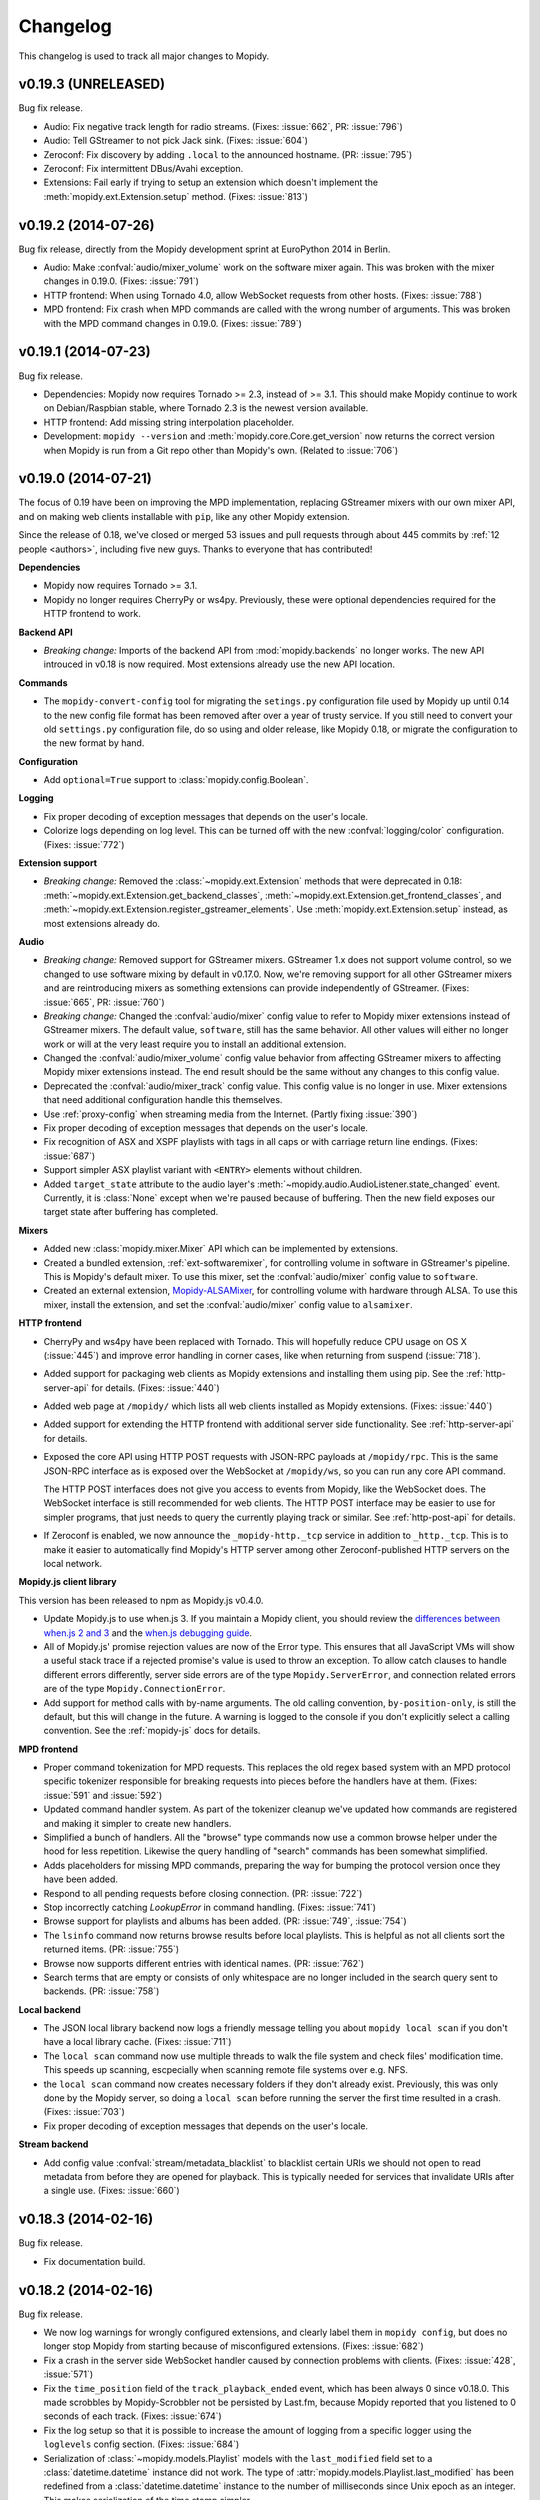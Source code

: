 *********
Changelog
*********

This changelog is used to track all major changes to Mopidy.


v0.19.3 (UNRELEASED)
====================

Bug fix release.

- Audio: Fix negative track length for radio streams. (Fixes: :issue:`662`,
  PR: :issue:`796`)

- Audio: Tell GStreamer to not pick Jack sink. (Fixes: :issue:`604`)

- Zeroconf: Fix discovery by adding ``.local`` to the announced hostname. (PR:
  :issue:`795`)

- Zeroconf: Fix intermittent DBus/Avahi exception.

- Extensions: Fail early if trying to setup an extension which doesn't
  implement the :meth:`mopidy.ext.Extension.setup` method. (Fixes:
  :issue:`813`)


v0.19.2 (2014-07-26)
====================

Bug fix release, directly from the Mopidy development sprint at EuroPython 2014
in Berlin.

- Audio: Make :confval:`audio/mixer_volume` work on the software mixer again. This
  was broken with the mixer changes in 0.19.0. (Fixes: :issue:`791`)

- HTTP frontend: When using Tornado 4.0, allow WebSocket requests from other
  hosts. (Fixes: :issue:`788`)

- MPD frontend: Fix crash when MPD commands are called with the wrong number of
  arguments.  This was broken with the MPD command changes in 0.19.0. (Fixes:
  :issue:`789`)


v0.19.1 (2014-07-23)
====================

Bug fix release.

- Dependencies: Mopidy now requires Tornado >= 2.3, instead of >= 3.1. This
  should make Mopidy continue to work on Debian/Raspbian stable, where Tornado
  2.3 is the newest version available.

- HTTP frontend: Add missing string interpolation placeholder.

- Development: ``mopidy --version`` and :meth:`mopidy.core.Core.get_version`
  now returns the correct version when Mopidy is run from a Git repo other than
  Mopidy's own. (Related to :issue:`706`)


v0.19.0 (2014-07-21)
====================

The focus of 0.19 have been on improving the MPD implementation, replacing
GStreamer mixers with our own mixer API, and on making web clients installable
with ``pip``, like any other Mopidy extension.

Since the release of 0.18, we've closed or merged 53 issues and pull requests
through about 445 commits by :ref:`12 people <authors>`, including five new
guys. Thanks to everyone that has contributed!

**Dependencies**

- Mopidy now requires Tornado >= 3.1.

- Mopidy no longer requires CherryPy or ws4py. Previously, these were optional
  dependencies required for the HTTP frontend to work.

**Backend API**

- *Breaking change:* Imports of the backend API from
  :mod:`mopidy.backends` no longer works. The new API introuced in v0.18 is now
  required. Most extensions already use the new API location.

**Commands**

- The ``mopidy-convert-config`` tool for migrating the ``setings.py``
  configuration file used by Mopidy up until 0.14 to the new config file format
  has been removed after over a year of trusty service. If you still need to
  convert your old ``settings.py`` configuration file, do so using and older
  release, like Mopidy 0.18, or migrate the configuration to the new format by
  hand.

**Configuration**

- Add ``optional=True`` support to :class:`mopidy.config.Boolean`.

**Logging**

- Fix proper decoding of exception messages that depends on the user's locale.

- Colorize logs depending on log level. This can be turned off with the new
  :confval:`logging/color` configuration. (Fixes: :issue:`772`)

**Extension support**

- *Breaking change:* Removed the :class:`~mopidy.ext.Extension` methods that
  were deprecated in 0.18: :meth:`~mopidy.ext.Extension.get_backend_classes`,
  :meth:`~mopidy.ext.Extension.get_frontend_classes`, and
  :meth:`~mopidy.ext.Extension.register_gstreamer_elements`. Use
  :meth:`mopidy.ext.Extension.setup` instead, as most extensions already do.

**Audio**

- *Breaking change:* Removed support for GStreamer mixers. GStreamer 1.x does
  not support volume control, so we changed to use software mixing by default
  in v0.17.0. Now, we're removing support for all other GStreamer mixers and
  are reintroducing mixers as something extensions can provide independently of
  GStreamer. (Fixes: :issue:`665`, PR: :issue:`760`)

- *Breaking change:* Changed the :confval:`audio/mixer` config value to refer
  to Mopidy mixer extensions instead of GStreamer mixers. The default value,
  ``software``, still has the same behavior. All other values will either no
  longer work or will at the very least require you to install an additional
  extension.

- Changed the :confval:`audio/mixer_volume` config value behavior from
  affecting GStreamer mixers to affecting Mopidy mixer extensions instead. The
  end result should be the same without any changes to this config value.

- Deprecated the :confval:`audio/mixer_track` config value. This config value
  is no longer in use. Mixer extensions that need additional configuration
  handle this themselves.

- Use :ref:`proxy-config` when streaming media from the Internet. (Partly
  fixing :issue:`390`)

- Fix proper decoding of exception messages that depends on the user's locale.

- Fix recognition of ASX and XSPF playlists with tags in all caps or with
  carriage return line endings. (Fixes: :issue:`687`)

- Support simpler ASX playlist variant with ``<ENTRY>`` elements without
  children.

- Added ``target_state`` attribute to the audio layer's
  :meth:`~mopidy.audio.AudioListener.state_changed` event. Currently, it is
  :class:`None` except when we're paused because of buffering. Then the new
  field exposes our target state after buffering has completed.

**Mixers**

- Added new :class:`mopidy.mixer.Mixer` API which can be implemented by
  extensions.

- Created a bundled extension, :ref:`ext-softwaremixer`, for controlling volume
  in software in GStreamer's pipeline. This is Mopidy's default mixer. To use
  this mixer, set the :confval:`audio/mixer` config value to ``software``.

- Created an external extension, `Mopidy-ALSAMixer
  <https://github.com/mopidy/mopidy-alsamixer/>`_, for controlling volume with
  hardware through ALSA. To use this mixer, install the extension, and set the
  :confval:`audio/mixer` config value to ``alsamixer``.

**HTTP frontend**

- CherryPy and ws4py have been replaced with Tornado. This will hopefully
  reduce CPU usage on OS X (:issue:`445`) and improve error handling in corner
  cases, like when returning from suspend (:issue:`718`).

- Added support for packaging web clients as Mopidy extensions and installing
  them using pip. See the :ref:`http-server-api` for details. (Fixes:
  :issue:`440`)

- Added web page at ``/mopidy/`` which lists all web clients installed as
  Mopidy extensions. (Fixes: :issue:`440`)

- Added support for extending the HTTP frontend with additional server side
  functionality. See :ref:`http-server-api` for details.

- Exposed the core API using HTTP POST requests with JSON-RPC payloads at
  ``/mopidy/rpc``. This is the same JSON-RPC interface as is exposed over the
  WebSocket at ``/mopidy/ws``, so you can run any core API command.

  The HTTP POST interfaces does not give you access to events from Mopidy, like
  the WebSocket does. The WebSocket interface is still recommended for web
  clients. The HTTP POST interface may be easier to use for simpler programs,
  that just needs to query the currently playing track or similar. See
  :ref:`http-post-api` for details.

- If Zeroconf is enabled, we now announce the ``_mopidy-http._tcp`` service in
  addition to ``_http._tcp``. This is to make it easier to automatically find
  Mopidy's HTTP server among other Zeroconf-published HTTP servers on the
  local network.

**Mopidy.js client library**

This version has been released to npm as Mopidy.js v0.4.0.

- Update Mopidy.js to use when.js 3. If you maintain a Mopidy client, you
  should review the `differences between when.js 2 and 3
  <https://github.com/cujojs/when/blob/master/docs/api.md#upgrading-to-30-from-2x>`_
  and the `when.js debugging guide
  <https://github.com/cujojs/when/blob/master/docs/api.md#debugging-promises>`_.

- All of Mopidy.js' promise rejection values are now of the Error type. This
  ensures that all JavaScript VMs will show a useful stack trace if a rejected
  promise's value is used to throw an exception. To allow catch clauses to
  handle different errors differently, server side errors are of the type
  ``Mopidy.ServerError``, and connection related errors are of the type
  ``Mopidy.ConnectionError``.

- Add support for method calls with by-name arguments. The old calling
  convention, ``by-position-only``, is still the default, but this will
  change in the future. A warning is logged to the console if you don't
  explicitly select a calling convention. See the :ref:`mopidy-js` docs for
  details.

**MPD frontend**

- Proper command tokenization for MPD requests. This replaces the old regex
  based system with an MPD protocol specific tokenizer responsible for breaking
  requests into pieces before the handlers have at them.
  (Fixes: :issue:`591` and :issue:`592`)

- Updated command handler system. As part of the tokenizer cleanup we've
  updated how commands are registered and making it simpler to create new
  handlers.

- Simplified a bunch of handlers. All the "browse" type commands now use a
  common browse helper under the hood for less repetition. Likewise the query
  handling of "search" commands has been somewhat simplified.

- Adds placeholders for missing MPD commands, preparing the way for bumping the
  protocol version once they have been added.

- Respond to all pending requests before closing connection. (PR: :issue:`722`)

- Stop incorrectly catching `LookupError` in command handling.
  (Fixes: :issue:`741`)

- Browse support for playlists and albums has been added. (PR: :issue:`749`,
  :issue:`754`)

- The ``lsinfo`` command now returns browse results before local playlists.
  This is helpful as not all clients sort the returned items. (PR:
  :issue:`755`)

- Browse now supports different entries with identical names. (PR:
  :issue:`762`)

- Search terms that are empty or consists of only whitespace are no longer
  included in the search query sent to backends. (PR: :issue:`758`)

**Local backend**

- The JSON local library backend now logs a friendly message telling you about
  ``mopidy local scan`` if you don't have a local library cache. (Fixes:
  :issue:`711`)

- The ``local scan`` command now use multiple threads to walk the file system
  and check files' modification time. This speeds up scanning, escpecially
  when scanning remote file systems over e.g. NFS.

- the ``local scan`` command now creates necessary folders if they don't
  already exist. Previously, this was only done by the Mopidy server, so doing
  a ``local scan`` before running the server the first time resulted in a
  crash. (Fixes: :issue:`703`)

- Fix proper decoding of exception messages that depends on the user's locale.

**Stream backend**

- Add config value :confval:`stream/metadata_blacklist` to blacklist certain
  URIs we should not open to read metadata from before they are opened for
  playback. This is typically needed for services that invalidate URIs after a
  single use. (Fixes: :issue:`660`)


v0.18.3 (2014-02-16)
====================

Bug fix release.

- Fix documentation build.


v0.18.2 (2014-02-16)
====================

Bug fix release.

- We now log warnings for wrongly configured extensions, and clearly label them
  in ``mopidy config``, but does no longer stop Mopidy from starting because of
  misconfigured extensions. (Fixes: :issue:`682`)

- Fix a crash in the server side WebSocket handler caused by connection
  problems with clients. (Fixes: :issue:`428`, :issue:`571`)

- Fix the ``time_position`` field of the ``track_playback_ended`` event, which
  has been always 0 since v0.18.0. This made scrobbles by Mopidy-Scrobbler not
  be persisted by Last.fm, because Mopidy reported that you listened to 0
  seconds of each track. (Fixes: :issue:`674`)

- Fix the log setup so that it is possible to increase the amount of logging
  from a specific logger using the ``loglevels`` config section. (Fixes:
  :issue:`684`)

- Serialization of :class:`~mopidy.models.Playlist` models with the
  ``last_modified`` field set to a :class:`datetime.datetime` instance did not
  work. The type of :attr:`mopidy.models.Playlist.last_modified` has been
  redefined from a :class:`datetime.datetime` instance to the number of
  milliseconds since Unix epoch as an integer. This makes serialization of the
  time stamp simpler.

- Minor refactor of the MPD server context so that Mopidy's MPD protocol
  implementation can easier be reused. (Fixes: :issue:`646`)

- Network and signal handling has been updated to play nice on Windows systems.


v0.18.1 (2014-01-23)
====================

Bug fix release.

- Disable extension instead of crashing if a dependency has the wrong
  version. (Fixes: :issue:`657`)

- Make logging work to both console, debug log file, and any custom logging
  setup from :confval:`logging/config_file` at the same time. (Fixes:
  :issue:`661`)


v0.18.0 (2014-01-19)
====================

The focus of 0.18 have been on two fronts: the local library and browsing.

First, the local library's old tag cache file used for storing the track
metadata scanned from your music collection has been replaced with a far
simpler implementation using JSON as the storage format. At the same time, the
local library have been made replaceable by extensions, so you can now create
extensions that use your favorite database to store the metadata.

Second, we've finally implemented the long awaited "file system" browsing
feature that you know from MPD. It is supported by both the MPD frontend and
the local and Spotify backends. It is also used by the new Mopidy-Dirble
extension to provide you with a directory of Internet radio stations from all
over the world.

Since the release of 0.17, we've closed or merged 49 issues and pull requests
through about 285 commits by :ref:`11 people <authors>`, including six new
guys. Thanks to everyone that has contributed!

**Core API**

- Add :meth:`mopidy.core.Core.version` for HTTP clients to manage compatibility
  between API versions. (Fixes: :issue:`597`)

- Add :class:`mopidy.models.Ref` class for use as a lightweight reference to
  other model types, containing just an URI, a name, and an object type. It is
  barely used for now, but its use will be extended over time.

- Add :meth:`mopidy.core.LibraryController.browse` method for browsing a
  virtual file system of tracks. Backends can implement support for this by
  implementing :meth:`mopidy.backend.LibraryProvider.browse`.

- Events emitted on play/stop, pause/resume, next/previous and on end of track
  has been cleaned up to work consistently. See the message of
  :commit:`1d108752f6` for the full details. (Fixes: :issue:`629`)

**Backend API**

- Move the backend API classes from :mod:`mopidy.backends.base` to
  :mod:`mopidy.backend` and remove the ``Base`` prefix from the class names:

  - From :class:`mopidy.backends.base.Backend`
    to :class:`mopidy.backend.Backend`

  - From :class:`mopidy.backends.base.BaseLibraryProvider`
    to :class:`mopidy.backend.LibraryProvider`

  - From :class:`mopidy.backends.base.BasePlaybackProvider`
    to :class:`mopidy.backend.PlaybackProvider`

  - From :class:`mopidy.backends.base.BasePlaylistsProvider`
    to :class:`mopidy.backend.PlaylistsProvider`

  - From :class:`mopidy.backends.listener.BackendListener`
    to :class:`mopidy.backend.BackendListener`

  Imports from the old locations still works, but are deprecated.

- Add :meth:`mopidy.backend.LibraryProvider.browse`, which can be implemented
  by backends that wants to expose directories of tracks in Mopidy's virtual
  file system.

**Frontend API**

- The dummy backend used for testing many frontends have moved from
  :mod:`mopidy.backends.dummy` to :mod:`mopidy.backend.dummy`.

**Commands**

- Reduce amount of logging from dependencies when using :option:`mopidy -v`.
  (Fixes: :issue:`593`)

- Add support for additional logging verbosity levels with ``mopidy -vv`` and
  ``mopidy -vvv`` which increases the amount of logging from dependencies.
  (Fixes: :issue:`593`)

**Configuration**

- The default for the :option:`mopidy --config` option has been updated to
  include ``$XDG_CONFIG_DIRS`` in addition to ``$XDG_CONFIG_DIR``. (Fixes
  :issue:`431`)

- Added support for deprecating config values in order to allow for graceful
  removal of the no longer used config value :confval:`local/tag_cache_file`.

**Extension support**

- Switched to using a registry model for classes provided by extension. This
  allows extensions to be extended by other extensions, as needed by for
  example pluggable libraries for the local backend. See
  :class:`mopidy.ext.Registry` for details. (Fixes :issue:`601`)

- Added the new method :meth:`mopidy.ext.Extension.setup`. This method
  replaces the now deprecated
  :meth:`~mopidy.ext.Extension.get_backend_classes`,
  :meth:`~mopidy.ext.Extension.get_frontend_classes`, and
  :meth:`~mopidy.ext.Extension.register_gstreamer_elements`.

**Audio**

- Added :confval:`audio/mixer_volume` to set the initial volume of mixers.
  This is especially useful for setting the software mixer volume to something
  else than the default 100%. (Fixes: :issue:`633`)

**Local backend**

.. note::

    After upgrading to Mopidy 0.18 you must run ``mopidy local scan`` to
    reindex your local music collection. This is due to the change of storage
    format.

- Added support for browsing local directories in Mopidy's virtual file system.

- Finished the work on creating pluggable libraries. Users can now
  reconfigure Mopidy to use alternate library providers of their choosing for
  local files. (Fixes issue :issue:`44`, partially resolves :issue:`397`, and
  causes a temporary regression of :issue:`527`.)

- Switched default local library provider from a "tag cache" file that closely
  resembled the one used by the original MPD server to a compressed JSON file.
  This greatly simplifies our library code and reuses our existing model
  serialization code, as used by the HTTP API and web clients.

- Removed our outdated and bug-ridden "tag cache" local library implementation.

- Added the config value :confval:`local/library` to select which library to
  use. It defaults to ``json``, which is the only local library bundled with
  Mopidy.

- Added the config value :confval:`local/data_dir` to have a common config for
  where to store local library data. This is intended to avoid every single
  local library provider having to have it's own config value for this.

- Added the config value :confval:`local/scan_flush_threshold` to control how
  often to tell local libraries to store changes when scanning local music.

**Streaming backend**

- Add live lookup of URI metadata. (Fixes :issue:`540`)

- Add support for extended M3U playlist, meaning that basic track metadata
  stored in playlists will be used by Mopidy.

**HTTP frontend**

- Upgrade Mopidy.js dependencies and add support for using Mopidy.js with
  Browserify. This version has been released to npm as Mopidy.js v0.2.0.
  (Fixes: :issue:`609`)

**MPD frontend**

- Make the ``lsinfo``, ``listall``, and ``listallinfo`` commands support
  browsing of Mopidy's virtual file system. (Fixes: :issue:`145`)

- Empty commands now return a ``ACK [5@0] {} No command given`` error instead
  of ``OK``. This is consistent with the original MPD server implementation.

**Internal changes**

- Events from the audio actor, backends, and core actor are now emitted
  asyncronously through the GObject event loop. This should resolve the issue
  that has blocked the merge of the EOT-vs-EOS fix for a long time.


v0.17.0 (2013-11-23)
====================

The focus of 0.17 has been on introducing subcommands to the ``mopidy``
command, making it possible for extensions to add subcommands of their own, and
to improve the default config file when starting Mopidy the first time. In
addition, we've grown support for Zeroconf publishing of the MPD and HTTP
servers, and gotten a much faster scanner. The scanner now also scans some
additional tags like composers and performers.

Since the release of 0.16, we've closed or merged 22 issues and pull requests
through about 200 commits by :ref:`five people <authors>`, including one new
contributor.

**Commands**

- Switched to subcommands for the ``mopidy`` command , this implies the
  following changes: (Fixes: :issue:`437`)

  ===================== =================
  Old command           New command
  ===================== =================
  mopidy --show-deps    mopidy deps
  mopidy --show-config  mopidy config
  mopidy-scan           mopidy local scan
  ===================== =================

- Added hooks for extensions to create their own custom subcommands and
  converted ``mopidy-scan`` as a first user of the new API. (Fixes:
  :issue:`436`)

**Configuration**

- When ``mopidy`` is started for the first time we create an empty
  :file:`{$XDG_CONFIG_DIR}/mopidy/mopidy.conf` file. We now populate this file
  with the default config for all installed extensions so it'll be easier to
  set up Mopidy without looking through all the documentation for relevant
  config values. (Fixes: :issue:`467`)

**Core API**

- The :class:`~mopidy.models.Track` model has grown fields for ``composers``,
  ``performers``, ``genre``, and ``comment``.

- The search field ``track`` has been renamed to ``track_name`` to avoid
  confusion with ``track_no``. (Fixes: :issue:`535`)

- The signature of the tracklist's
  :meth:`~mopidy.core.TracklistController.filter` and
  :meth:`~mopidy.core.TracklistController.remove` methods have changed.
  Previously, they expected e.g. ``tracklist.filter(tlid=17)``. Now, the value
  must always be a list, e.g. ``tracklist.filter(tlid=[17])``. This change
  allows you to get or remove multiple tracks with a single call, e.g.
  ``tracklist.remove(tlid=[1, 2, 7])``. This is especially useful for web
  clients, as requests can be batched. This also brings the interface closer to
  the library's :meth:`~mopidy.core.LibraryController.find_exact` and
  :meth:`~mopidy.core.LibraryController.search` methods.

**Audio**

- Change default volume mixer from ``autoaudiomixer`` to ``software``.
  GStreamer 1.x does not support volume control, so we're changing to use
  software mixing by default, as that may be the only thing we'll support in
  the future when we upgrade to GStreamer 1.x.

**Local backend**

- Library scanning has been switched back from GStreamer's discoverer to our
  custom implementation due to various issues with GStreamer 0.10's built in
  scanner. This also fixes the scanner slowdown. (Fixes: :issue:`565`)

- When scanning, we no longer default the album artist to be the same as the
  track artist. Album artist is now only populated if the scanned file got an
  explicit album artist set.

- The scanner will now extract multiple artists from files with multiple artist
  tags.

- The scanner will now extract composers and performers, as well as genre,
  bitrate, and comments. (Fixes: :issue:`577`)

- Fix scanner so that time of last modification is respected when deciding
  which files can be skipped when scanning the music collection for changes.

- The scanner now ignores the capitalization of file extensions in
  :confval:`local/excluded_file_extensions`, so you no longer need to list both
  ``.jpg`` and ``.JPG`` to ignore JPEG files when scanning. (Fixes:
  :issue:`525`)

- The scanner now by default ignores ``*.nfo`` and ``*.html`` files too.

**MPD frontend**

- The MPD service is now published as a Zeroconf service if avahi-daemon is
  running on the system. Some MPD clients will use this to present Mopidy as an
  available server on the local network without needing any configuration. See
  the :confval:`mpd/zeroconf` config value to change the service name or
  disable the service. (Fixes: :issue:`39`)

- Add support for ``composer``, ``performer``, ``comment``, ``genre``, and
  ``performer``.  These tags can be used with ``list ...``, ``search ...``, and
  ``find ...`` and their variants, and are supported in the ``any`` tag also

- The ``bitrate`` field in the ``status`` response is now always an integer.
  This follows the behavior of the original MPD server. (Fixes: :issue:`577`)

**HTTP frontend**

- The HTTP service is now published as a Zeroconf service if avahi-daemon is
  running on the system. Some browsers will present HTTP Zeroconf services on
  the local network as "local sites" bookmarks. See the
  :confval:`http/zeroconf` config value to change the service name or disable
  the service. (Fixes: :issue:`39`)

**DBUS/MPRIS**

- The ``mopidy`` process now registers it's GObject event loop as the default
  eventloop for dbus-python. (Fixes: :mpris:`2`)


v0.16.1 (2013-11-02)
====================

This is very small release to get Mopidy's Debian package ready for inclusion
in Debian.

**Commands**

- Fix removal of last dir level in paths to dependencies in
  ``mopidy --show-deps`` output.

- Add manpages for all commands.

**Local backend**

- Fix search filtering by track number that was added in 0.16.0.

**MPD frontend**

- Add support for ``list "albumartist" ...`` which was missed when ``find`` and
  ``search`` learned to handle ``albumartist`` in 0.16.0. (Fixes: :issue:`553`)


v0.16.0 (2013-10-27)
====================

The goals for 0.16 were to add support for queuing playlists of e.g. radio
streams directly to Mopidy, without manually extracting the stream URLs from
the playlist first, and to move the Spotify, Last.fm, and MPRIS support out to
independent Mopidy extensions, living outside the main Mopidy repo. In
addition, we've seen some cleanup to the playback vs tracklist part of the core
API, which will require some changes for users of the HTTP/JavaScript APIs, as
well as the addition of audio muting to the core API. To speed up the
:ref:`development of new extensions <extensiondev>`, we've added a cookiecutter
project to get the skeleton of a Mopidy extension up and running in a matter of
minutes. Read below for all the details and for links to issues with even more
details.

Since the release of 0.15, we've closed or merged 31 issues and pull requests
through about 200 commits by :ref:`five people <authors>`, including three new
contributors.

**Dependencies**

Parts of Mopidy have been moved to their own external extensions. If you want
Mopidy to continue to work like it used to, you may have to install one or more
of the following extensions as well:

- The Spotify backend has been moved to
  `Mopidy-Spotify <https://github.com/mopidy/mopidy-spotify>`_.

- The Last.fm scrobbler has been moved to
  `Mopidy-Scrobbler <https://github.com/mopidy/mopidy-scrobbler>`_.

- The MPRIS frontend has been moved to
  `Mopidy-MPRIS <https://github.com/mopidy/mopidy-mpris>`_.

**Core**

- Parts of the functionality in :class:`mopidy.core.PlaybackController` have
  been moved to :class:`mopidy.core.TracklistController`:

  =================================== ==================================
  Old location                        New location
  =================================== ==================================
  playback.get_consume()              tracklist.get_consume()
  playback.set_consume(v)             tracklist.set_consume(v)
  playback.consume                    tracklist.consume

  playback.get_random()               tracklist.get_random()
  playback.set_random(v)              tracklist.set_random(v)
  playback.random                     tracklist.random

  playback.get_repeat()               tracklist.get_repeat()
  playback.set_repeat(v)              tracklist.set_repeat(v)
  playback.repeat                     tracklist.repeat

  playback.get_single()               tracklist.get_single()
  playback.set_single(v)              tracklist.set_single(v)
  playback.single                     tracklist.single

  playback.get_tracklist_position()   tracklist.index(tl_track)
  playback.tracklist_position         tracklist.index(tl_track)

  playback.get_tl_track_at_eot()      tracklist.eot_track(tl_track)
  playback.tl_track_at_eot            tracklist.eot_track(tl_track)

  playback.get_tl_track_at_next()     tracklist.next_track(tl_track)
  playback.tl_track_at_next           tracklist.next_track(tl_track)

  playback.get_tl_track_at_previous() tracklist.previous_track(tl_track)
  playback.tl_track_at_previous       tracklist.previous_track(tl_track)
  =================================== ==================================

  The ``tl_track`` argument to the last four new functions are used as the
  reference ``tl_track`` in the tracklist to find e.g. the next track. Usually,
  this will be :attr:`~mopidy.core.PlaybackController.current_tl_track`.

- Added :attr:`mopidy.core.PlaybackController.mute` for muting and unmuting
  audio. (Fixes: :issue:`186`)

- Added :meth:`mopidy.core.CoreListener.mute_changed` event that is triggered
  when the mute state changes.

- In "random" mode, after a full playthrough of the tracklist, playback
  continued from the last track played to the end of the playlist in non-random
  order. It now stops when all tracks have been played once, unless "repeat"
  mode is enabled. (Fixes: :issue:`453`)

- In "single" mode, after a track ended, playback continued with the next track
  in the tracklist. It now stops after playing a single track, unless "repeat"
  mode is enabled. (Fixes: :issue:`496`)

**Audio**

- Added support for parsing and playback of playlists in GStreamer.  For end
  users this basically means that you can now add a radio playlist to Mopidy
  and we will automatically download it and play the stream inside it.
  Currently we support M3U, PLS, XSPF and ASX files. Also note that we can
  currently only play the first stream in the playlist.

- We now handle the rare case where an audio track has max volume equal to min.
  This was causing divide by zero errors when scaling volumes to a zero to
  hundred scale. (Fixes: :issue:`525`)

- Added support for muting audio without setting the volume to 0. This works
  both for the software and hardware mixers. (Fixes: :issue:`186`)

**Local backend**

- Replaced our custom media library scanner with GStreamer's builtin scanner.
  This should make scanning less error prone and faster as timeouts should be
  infrequent. (Fixes: :issue:`198`)

- Media files with less than 100ms duration are now excluded from the library.

- Media files with the file extensions ``.jpeg``, ``.jpg``, ``.png``, ``.txt``,
  and ``.log`` are now skipped by the media library scanner. You can change the
  list of excluded file extensions by setting the
  :confval:`local/excluded_file_extensions` config value. (Fixes: :issue:`516`)

- Unknown URIs found in playlists are now made into track objects with the URI
  set instead of being ignored. This makes it possible to have playlists with
  e.g. HTTP radio streams and not just ``local:track:...`` URIs. This used to
  work, but was broken in Mopidy 0.15.0. (Fixes: :issue:`527`)

- Fixed crash when playing ``local:track:...`` URIs which contained non-ASCII
  chars after uridecode.

- Removed media files are now also removed from the in-memory media library
  when the media library is reloaded from disk. (Fixes: :issue:`500`)

**MPD frontend**

- Made the formerly unused commands ``outputs``, ``enableoutput``, and
  ``disableoutput`` mute/unmute audio. (Related to: :issue:`186`)

- The MPD command ``list`` now works with ``"albumartist"`` as its second
  argument, e.g. ``list "album" "albumartist" "anartist"``. (Fixes:
  :issue:`468`)

- The MPD commands ``find`` and ``search`` now accepts ``albumartist`` and
  ``track`` (this is the track number, not the track name) as field types to
  limit the search result with.

- The MPD command ``count`` is now implemented. It accepts the same type of
  arguments as ``find`` and ``search``, but returns the number of tracks and
  their total playtime instead.

**Extension support**

- A cookiecutter project for quickly creating new Mopidy extensions have been
  created. You can find it at `cookiecutter-mopidy-ext
  <https://github.com/mopidy/cookiecutter-mopidy-ext>`_. (Fixes: :issue:`522`)


v0.15.0 (2013-09-19)
====================

A release with a number of small and medium fixes, with no specific focus.

**Dependencies**

- Mopidy no longer supports Python 2.6. Currently, the only Python version
  supported by Mopidy is Python 2.7. We're continuously working towards running
  Mopidy on Python 3. (Fixes: :issue:`344`)

**Command line options**

- Converted from the optparse to the argparse library for handling command line
  options.

- :option:`mopidy --show-config` will now take into consideration any
  :option:`mopidy --option` arguments appearing later on the command line. This
  helps you see the effective configuration for runs with the same
  :option:`mopidy --options` arguments.

**Audio**

- Added support for audio visualization. :confval:`audio/visualizer` can now be
  set to GStreamer visualizers.

- Properly encode localized mixer names before logging.

**Local backend**

- An album's number of discs and a track's disc number are now extracted when
  scanning your music collection.

- The scanner now gives up scanning a file after a second, and continues with
  the next file. This fixes some hangs on non-media files, like logs. (Fixes:
  :issue:`476`, :issue:`483`)

- Added support for pluggable library updaters. This allows extension writers
  to start providing their own custom libraries instead of being stuck with
  just our tag cache as the only option.

- Converted local backend to use new ``local:playlist:path`` and
  ``local:track:path`` URI scheme. Also moves support of ``file://`` to
  streaming backend.

**Spotify backend**

- Prepend playlist folder names to the playlist name, so that the playlist
  hierarchy from your Spotify account is available in Mopidy. (Fixes:
  :issue:`62`)

- Fix proxy config values that was broken with the config system change in
  0.14. (Fixes: :issue:`472`)

**MPD frontend**

- Replace newline, carriage return and forward slash in playlist names. (Fixes:
  :issue:`474`, :issue:`480`)

- Accept ``listall`` and ``listallinfo`` commands without the URI parameter.
  The methods are still not implemented, but now the commands are accepted as
  valid.

**HTTP frontend**

- Fix too broad truth test that caused :class:`mopidy.models.TlTrack`
  objects with ``tlid`` set to ``0`` to be sent to the HTTP client without the
  ``tlid`` field. (Fixes: :issue:`501`)

- Upgrade Mopidy.js dependencies. This version has been released to npm as
  Mopidy.js v0.1.1.

**Extension support**

- :class:`mopidy.config.Secret` is now deserialized to unicode instead of
  bytes. This may require modifications to extensions.


v0.14.2 (2013-07-01)
====================

This is a maintenance release to make Mopidy 0.14 work with pyspotify 1.11.

**Dependencies**

- pyspotify >= 1.9, < 2 is now required for Spotify support. In other words,
  you're free to upgrade to pyspotify 1.11, but it isn't a requirement.


v0.14.1 (2013-04-28)
====================

This release addresses an issue in v0.14.0 where the new
:option:`mopidy-convert-config` tool and the new :option:`mopidy --option`
command line option was broken because some string operations inadvertently
converted some byte strings to unicode.


v0.14.0 (2013-04-28)
====================

The 0.14 release has a clear focus on two things: the new configuration system
and extension support. Mopidy's documentation has also been greatly extended
and improved.

Since the last release a month ago, we've closed or merged 53 issues and pull
requests. A total of seven :ref:`authors <authors>` have contributed, including
one new.

**Dependencies**

- setuptools or distribute is now required. We've introduced this dependency to
  use setuptools' entry points functionality to find installed Mopidy
  extensions.

**New configuration system**

- Mopidy has a new configuration system based on ini-style files instead of a
  Python file. This makes configuration easier for users, and also makes it
  possible for Mopidy extensions to have their own config sections.

  As part of this change we have cleaned up the naming of our config values.

  To ease migration we've made a tool named :option:`mopidy-convert-config` for
  automatically converting the old ``settings.py`` to a new ``mopidy.conf``
  file. This tool takes care of all the renamed config values as well. See
  ``mopidy-convert-config`` for details on how to use it.

- A long wanted feature: You can now enable or disable specific frontends or
  backends without having to redefine :attr:`~mopidy.settings.FRONTENDS` or
  :attr:`~mopidy.settings.BACKENDS` in your config. Those config values are
  gone completely.

**Extension support**

- Mopidy now supports extensions. This means that any developer now easily can
  create a Mopidy extension to add new control interfaces or music backends.
  This helps spread the maintenance burden across more developers, and also
  makes it possible to extend Mopidy with new backends the core developers are
  unable to create and/or maintain because of geo restrictions, etc. If you're
  interested in creating an extension for Mopidy, read up on
  :ref:`extensiondev`.

- All of Mopidy's existing frontends and backends are now plugged into Mopidy
  as extensions, but they are still distributed together with Mopidy and are
  enabled by default.

- The NAD mixer have been moved out of Mopidy core to its own project,
  Mopidy-NAD. See :ref:`ext` for more information.

- Janez Troha has made the first two external extensions for Mopidy: a backend
  for playing music from Soundcloud, and a backend for playing music from a
  Beets music library. See :ref:`ext` for more information.

**Command line options**

- The command option :option:`mopidy --list-settings` is now named
  :option:`mopidy --show-config`.

- The command option :option:`mopidy --list-deps` is now named
  :option:`mopidy --show-deps`.

- What configuration files to use can now be specified through the command
  option :option:`mopidy --config`, multiple files can be specified using colon
  as a separator.

- Configuration values can now be overridden through the command option
  :option:`mopidy --option`. For example: ``mopidy --option
  spotify/enabled=false``.

- The GStreamer command line options, :option:`mopidy --gst-*` and
  :option:`mopidy --help-gst` are no longer supported. To set GStreamer debug
  flags, you can use environment variables such as :envvar:`GST_DEBUG`. Refer
  to GStreamer's documentation for details.

**Spotify backend**

- Add support for starred playlists, both your own and those owned by other
  users. (Fixes: :issue:`326`)

- Fix crash when a new playlist is added by another Spotify client. (Fixes:
  :issue:`387`, :issue:`425`)

**MPD frontend**

- Playlists with identical names are now handled properly by the MPD frontend
  by suffixing the duplicate names with e.g. ``[2]``. This is needed because
  MPD identify playlists by name only, while Mopidy and Spotify supports
  multiple playlists with the same name, and identify them using an URI.
  (Fixes: :issue:`114`)

**MPRIS frontend**

- The frontend is now disabled if the :envvar:`DISPLAY` environment variable is
  unset. This avoids some harmless error messages, that have been known to
  confuse new users debugging other problems.

**Development**

- Developers running Mopidy from a Git clone now need to run ``python setup.py
  develop`` to register the bundled extensions. If you don't do this, Mopidy
  will not find any frontends or backends. Note that we highly recomend you do
  this in a virtualenv, not system wide. As a bonus, the command also gives
  you a ``mopidy`` executable in your search path.


v0.13.0 (2013-03-31)
====================

The 0.13 release brings small improvements and bugfixes throughout Mopidy.
There are no major new features, just incremental improvement of what we
already have.

**Dependencies**

- Pykka >= 1.1 is now required.

**Core**

- Removed the :attr:`mopidy.settings.DEBUG_THREAD` setting and the
  :option:`--debug-thread` command line option. Sending SIGUSR1 to
  the Mopidy process will now always make it log tracebacks for all alive
  threads.

- Log a warning if a track isn't playable to make it more obvious that backend
  X needs backend Y to be present for playback to work.

- :meth:`mopidy.core.TracklistController.add` now accepts an ``uri`` which it
  will lookup in the library and then add to the tracklist. This is helpful
  for e.g. web clients that doesn't want to transfer all track meta data back
  to the server just to add it to the tracklist when the server already got all
  the needed information easily available. (Fixes: :issue:`325`)

- Change the following methods to accept an ``uris`` keyword argument:

  - :meth:`mopidy.core.LibraryController.find_exact`
  - :meth:`mopidy.core.LibraryController.search`

  Search queries will only be forwarded to backends handling the given URI
  roots, and the backends may use the URI roots to further limit what results
  are returned. For example, a search with ``uris=['file:']`` will only be
  processed by the local backend. A search with
  ``uris=['file:///media/music']`` will only be processed by the local backend,
  and, if such filtering is supported by the backend, will only return results
  with URIs within the given URI root.

**Audio sub-system**

- Make audio error logging handle log messages with non-ASCII chars. (Fixes:
  :issue:`347`)

**Local backend**

- Make ``mopidy-scan`` work with Ogg Vorbis files. (Fixes: :issue:`275`)

- Fix playback of files with non-ASCII chars in their file path. (Fixes:
  :issue:`353`)

**Spotify backend**

- Let GStreamer handle time position tracking and seeks. (Fixes: :issue:`191`)

- For all playlists owned by other Spotify users, we now append the owner's
  username to the playlist name. (Partly fixes: :issue:`114`)

**HTTP frontend**

- Mopidy.js now works both from browsers and from Node.js environments. This
  means that you now can make Mopidy clients in Node.js. Mopidy.js has been
  published to the `npm registry <https://npmjs.org/package/mopidy>`_ for easy
  installation in Node.js projects.

- Upgrade Mopidy.js' build system Grunt from 0.3 to 0.4.

- Upgrade Mopidy.js' dependencies when.js from 1.6.1 to 2.0.0.

- Expose :meth:`mopidy.core.Core.get_uri_schemes` to HTTP clients. It is
  available through Mopidy.js as ``mopidy.getUriSchemes()``.

**MPRIS frontend**

- Publish album art URIs if available.

- Publish disc number of track if available.


v0.12.0 (2013-03-12)
====================

The 0.12 release has been delayed for a while because of some issues related
some ongoing GStreamer cleanup we didn't invest enough time to finish. Finally,
we've come to our senses and have now cherry-picked the good parts to bring you
a new release, while postponing the GStreamer changes to 0.13. The release adds
a new backend for playing audio streams, as well as various minor improvements
throughout Mopidy.

- Make Mopidy work on early Python 2.6 versions. (Fixes: :issue:`302`)

  - ``optparse`` fails if the first argument to ``add_option`` is a unicode
    string on Python < 2.6.2rc1.

  - ``foo(**data)`` fails if the keys in ``data`` is unicode strings on Python
    < 2.6.5rc1.

**Audio sub-system**

- Improve selection of mixer tracks for volume control. (Fixes: :issue:`307`)

**Local backend**

- Make ``mopidy-scan`` support symlinks.

**Stream backend**

We've added a new backend for playing audio streams, the :mod:`stream backend
<mopidy.stream>`. It is activated by default. The stream backend supports the
intersection of what your GStreamer installation supports and what protocols
are included in the :attr:`mopidy.settings.STREAM_PROTOCOLS` setting.

Current limitations:

- No metadata about the current track in the stream is available.

- Playlists are not parsed, so you can't play e.g. a M3U or PLS file which
  contains stream URIs. You need to extract the stream URL from the playlist
  yourself. See :issue:`303` for progress on this.

**Core API**

- :meth:`mopidy.core.PlaylistsController.get_playlists` now accepts an argument
  ``include_tracks``. This defaults to :class:`True`, which has the same old
  behavior. If set to :class:`False`, the tracks are stripped from the
  playlists before they are returned. This can be used to limit the amount of
  data returned if the response is to be passed out of the application, e.g. to
  a web client. (Fixes: :issue:`297`)

**Models**

- Add :attr:`mopidy.models.Album.images` field for including album art URIs.
  (Partly fixes :issue:`263`)

- Add :attr:`mopidy.models.Track.disc_no` field. (Partly fixes: :issue:`286`)

- Add :attr:`mopidy.models.Album.num_discs` field. (Partly fixes: :issue:`286`)


v0.11.1 (2012-12-24)
====================

Spotify search was broken in 0.11.0 for users of Python 2.6. This release fixes
it. If you're using Python 2.7, v0.11.0 and v0.11.1 should be equivalent.


v0.11.0 (2012-12-24)
====================

In celebration of Mopidy's three year anniversary December 23, we're releasing
Mopidy 0.11. This release brings several improvements, most notably better
search which now includes matching artists and albums from Spotify in the
search results.

**Settings**

- The settings validator now complains if a setting which expects a tuple of
  values (e.g. :attr:`mopidy.settings.BACKENDS`,
  :attr:`mopidy.settings.FRONTENDS`) has a non-iterable value. This typically
  happens because the setting value contains a single value and one has
  forgotten to add a comma after the string, making the value a tuple. (Fixes:
  :issue:`278`)

**Spotify backend**

- Add :attr:`mopidy.settings.SPOTIFY_TIMEOUT` setting which allows you to
  control how long we should wait before giving up on Spotify searches, etc.

- Add support for looking up albums, artists, and playlists by URI in addition
  to tracks. (Fixes: :issue:`67`)

  As an example of how this can be used, you can try the the following MPD
  commands which now all adds one or more tracks to your tracklist::

      add "spotify:track:1mwt9hzaH7idmC5UCoOUkz"
      add "spotify:album:3gpHG5MGwnipnap32lFYvI"
      add "spotify:artist:5TgQ66WuWkoQ2xYxaSTnVP"
      add "spotify:user:p3.no:playlist:0XX6tamRiqEgh3t6FPFEkw"

- Increase max number of tracks returned by searches from 100 to 200, which
  seems to be Spotify's current max limit.

**Local backend**

- Load track dates from tag cache.

- Add support for searching by track date.

**MPD frontend**

- Add :attr:`mopidy.settings.MPD_SERVER_CONNECTION_TIMEOUT` setting which
  controls how long an MPD client can stay inactive before the connection is
  closed by the server.

- Add support for the ``findadd`` command.

- Updated to match the MPD 0.17 protocol (Fixes: :issue:`228`):

  - Add support for ``seekcur`` command.

  - Add support for ``config`` command.

  - Add support for loading a range of tracks from a playlist to the ``load``
    command.

  - Add support for ``searchadd`` command.

  - Add support for ``searchaddpl`` command.

  - Add empty stubs for channel commands for client to client communication.

- Add support for search by date.

- Make ``seek`` and ``seekid`` not restart the current track before seeking in
  it.

- Include fake tracks representing albums and artists in the search results.
  When these are added to the tracklist, they expand to either all tracks in
  the album or all tracks by the artist. This makes it easy to play full albums
  in proper order, which is a feature that have been frequently requested.
  (Fixes: :issue:`67`, :issue:`148`)

**Internal changes**

*Models:*

- Specified that :attr:`mopidy.models.Playlist.last_modified` should be in UTC.

- Added :class:`mopidy.models.SearchResult` model to encapsulate search results
  consisting of more than just tracks.

*Core API:*

- Change the following methods to return :class:`mopidy.models.SearchResult`
  objects which can include both track results and other results:

  - :meth:`mopidy.core.LibraryController.find_exact`
  - :meth:`mopidy.core.LibraryController.search`

- Change the following methods to accept either a dict with filters or kwargs.
  Previously they only accepted kwargs, which made them impossible to use from
  the Mopidy.js through JSON-RPC, which doesn't support kwargs.

  - :meth:`mopidy.core.LibraryController.find_exact`
  - :meth:`mopidy.core.LibraryController.search`
  - :meth:`mopidy.core.PlaylistsController.filter`
  - :meth:`mopidy.core.TracklistController.filter`
  - :meth:`mopidy.core.TracklistController.remove`

- Actually trigger the :meth:`mopidy.core.CoreListener.volume_changed` event.

- Include the new volume level in the
  :meth:`mopidy.core.CoreListener.volume_changed` event.

- The ``track_playback_{paused,resumed,started,ended}`` events now include a
  :class:`mopidy.models.TlTrack` instead of a :class:`mopidy.models.Track`.

*Audio:*

- Mixers with fewer than 100 volume levels could report another volume level
  than what you just set due to the conversion between Mopidy's 0-100 range and
  the mixer's range. Now Mopidy returns the recently set volume if the mixer
  reports a volume level that matches the recently set volume, otherwise the
  mixer's volume level is rescaled to the 1-100 range and returned.


v0.10.0 (2012-12-12)
====================

We've added an HTTP frontend for those wanting to build web clients for Mopidy!

**Dependencies**

- pyspotify >= 1.9, < 1.11 is now required for Spotify support. In other words,
  you're free to upgrade to pyspotify 1.10, but it isn't a requirement.

**Documentation**

- Added installation instructions for Fedora.

**Spotify backend**

- Save a lot of memory by reusing artist, album, and track models.

- Make sure the playlist loading hack only runs once.

**Local backend**

- Change log level from error to warning on messages emitted when the tag cache
  isn't found and a couple of similar cases.

- Make ``mopidy-scan`` ignore invalid dates, e.g. dates in years outside the
  range 1-9999.

- Make ``mopidy-scan`` accept :option:`-q`/:option:`--quiet` and
  :option:`-v`/:option:`--verbose` options to control the amount of logging
  output when scanning.

- The scanner can now handle files with other encodings than UTF-8. Rebuild
  your tag cache with ``mopidy-scan`` to include tracks that may have been
  ignored previously.

**HTTP frontend**

- Added new optional HTTP frontend which exposes Mopidy's core API through
  JSON-RPC 2.0 messages over a WebSocket. See :ref:`http-api` for further
  details.

- Added a JavaScript library, Mopidy.js, to make it easier to develop web based
  Mopidy clients using the new HTTP frontend.

**Bug fixes**

- :issue:`256`: Fix crash caused by non-ASCII characters in paths returned from
  ``glib``. The bug can be worked around by overriding the settings that
  includes offending ``$XDG_`` variables.


v0.9.0 (2012-11-21)
===================

Support for using the local and Spotify backends simultaneously have for a very
long time been our most requested feature. Finally, it's here!

**Dependencies**

- pyspotify >= 1.9, < 1.10 is now required for Spotify support.

**Documentation**

- New :ref:`installation` guides, organized by OS and distribution so that you
  can follow one concise list of instructions instead of jumping around the
  docs to look for instructions for each dependency.

- Moved :ref:`raspberrypi-installation` howto from the wiki to the docs.

- Updated :ref:`mpd-clients` overview.

- Added :ref:`mpris-clients` and :ref:`upnp-clients` overview.

**Multiple backends support**

- Both the local backend and the Spotify backend are now turned on by default.
  The local backend is listed first in the :attr:`mopidy.settings.BACKENDS`
  setting, and are thus given the highest priority in e.g. search results,
  meaning that we're listing search hits from the local backend first. If you
  want to prioritize the backends in another way, simply set ``BACKENDS`` in
  your own settings file and reorder the backends.

  There are no other setting changes related to the local and Spotify backends.
  As always, see :mod:`mopidy.settings` for the full list of available
  settings.

**Spotify backend**

- The Spotify backend now includes release year and artist on albums.

- :issue:`233`: The Spotify backend now returns the track if you search for the
  Spotify track URI.

- Added support for connecting to the Spotify service through an HTTP or SOCKS
  proxy, which is supported by pyspotify >= 1.9.

- Subscriptions to other Spotify user's "starred" playlists are ignored, as
  they currently isn't fully supported by pyspotify.

**Local backend**

- :issue:`236`: The ``mopidy-scan`` command failed to include tags from ALAC
  files (Apple lossless) because it didn't support multiple tag messages from
  GStreamer per track it scanned.

- Added support for search by filename to local backend.

**MPD frontend**

- :issue:`218`: The MPD commands ``listplaylist`` and ``listplaylistinfo`` now
  accepts unquoted playlist names if they don't contain spaces.

- :issue:`246`: The MPD command ``list album artist ""`` and similar
  ``search``, ``find``, and ``list`` commands with empty filter values caused a
  :exc:`LookupError`, but should have been ignored by the MPD server.

- The MPD frontend no longer lowercases search queries. This broke e.g. search
  by URI, where casing may be essential.

- The MPD command ``plchanges`` always returned the entire playlist. It now
  returns an empty response when the client has seen the latest version.

- The MPD commands ``search`` and ``find`` now allows the key ``file``, which
  is used by ncmpcpp instead of ``filename``.

- The MPD commands ``search`` and ``find`` now allow search query values to be
  empty strings.

- The MPD command ``listplaylists`` will no longer return playlists without a
  name. This could crash ncmpcpp.

- The MPD command ``list`` will no longer return artist names, album names, or
  dates that are blank.

- The MPD command ``decoders`` will now return an empty response instead of a
  "not implemented" error to make the ncmpcpp browse view work the first time
  it is opened.

**MPRIS frontend**

- The MPRIS playlists interface is now supported by our MPRIS frontend. This
  means that you now can select playlists to queue and play from the Ubuntu
  Sound Menu.

**Audio mixers**

- Made the :mod:`NAD mixer <mopidy.audio.mixers.nad>` responsive to interrupts
  during amplifier calibration. It will now quit immediately, while previously
  it completed the calibration first, and then quit, which could take more than
  15 seconds.

**Developer support**

- Added optional background thread for debugging deadlocks. When the feature is
  enabled via the ``--debug-thread`` option or
  :attr:`mopidy.settings.DEBUG_THREAD` setting a ``SIGUSR1`` signal will dump
  the traceback for all running threads.

- The settings validator will now allow any setting prefixed with ``CUSTOM_``
  to exist in the settings file.

**Internal changes**

Internally, Mopidy have seen a lot of changes to pave the way for multiple
backends and the future HTTP frontend.

- A new layer and actor, "core", has been added to our stack, inbetween the
  frontends and the backends. The responsibility of the core layer and actor is
  to take requests from the frontends, pass them on to one or more backends,
  and combining the response from the backends into a single response to the
  requesting frontend.

  Frontends no longer know anything about the backends. They just use the
  :ref:`core-api`.

- The dependency graph between the core controllers and the backend providers
  have been straightened out, so that we don't have any circular dependencies.
  The frontend, core, backend, and audio layers are now strictly separate. The
  frontend layer calls on the core layer, and the core layer calls on the
  backend layer. Both the core layer and the backends are allowed to call on
  the audio layer. Any data flow in the opposite direction is done by
  broadcasting of events to listeners, through e.g.
  :class:`mopidy.core.CoreListener` and :class:`mopidy.audio.AudioListener`.

  See :ref:`concepts` for more details and illustrations of all the relations.

- All dependencies are now explicitly passed to the constructors of the
  frontends, core, and the backends. This makes testing each layer with
  dummy/mocked lower layers easier than with the old variant, where
  dependencies where looked up in Pykka's actor registry.

- All properties in the core API now got getters, and setters if setting them
  is allowed. They are not explictly listed in the docs as they have the same
  behavior as the documented properties, but they are available and may be
  used. This is useful for the future HTTP frontend.

*Models:*

- Added :attr:`mopidy.models.Album.date` attribute. It has the same format as
  the existing :attr:`mopidy.models.Track.date`.

- Added :class:`mopidy.models.ModelJSONEncoder` and
  :func:`mopidy.models.model_json_decoder` for automatic JSON serialization and
  deserialization of data structures which contains Mopidy models. This is
  useful for the future HTTP frontend.

*Library:*

- :meth:`mopidy.core.LibraryController.find_exact` and
  :meth:`mopidy.core.LibraryController.search` now returns plain lists of
  tracks instead of playlist objects.

- :meth:`mopidy.core.LibraryController.lookup` now returns a list of tracks
  instead of a single track. This makes it possible to support lookup of
  artist or album URIs which then can expand to a list of tracks.

*Playback:*

- The base playback provider has been updated with sane default behavior
  instead of empty functions. By default, the playback provider now lets
  GStreamer keep track of the current track's time position. The local backend
  simply uses the base playback provider without any changes. Any future
  backend that just feeds URIs to GStreamer to play can also use the base
  playback provider without any changes.

- Removed :attr:`mopidy.core.PlaybackController.track_at_previous`. Use
  :attr:`mopidy.core.PlaybackController.tl_track_at_previous` instead.

- Removed :attr:`mopidy.core.PlaybackController.track_at_next`. Use
  :attr:`mopidy.core.PlaybackController.tl_track_at_next` instead.

- Removed :attr:`mopidy.core.PlaybackController.track_at_eot`. Use
  :attr:`mopidy.core.PlaybackController.tl_track_at_eot` instead.

- Removed :attr:`mopidy.core.PlaybackController.current_tlid`. Use
  :attr:`mopidy.core.PlaybackController.current_tl_track` instead.

*Playlists:*

The playlists part of the core API has been revised to be more focused around
the playlist URI, and some redundant functionality has been removed:

- Renamed "stored playlists" to "playlists" everywhere, including the core API
  used by frontends.

- :attr:`mopidy.core.PlaylistsController.playlists` no longer supports
  assignment to it. The `playlists` property on the backend layer still does,
  and all functionality is maintained by assigning to the playlists collections
  at the backend level.

- :meth:`mopidy.core.PlaylistsController.delete` now accepts an URI, and not a
  playlist object.

- :meth:`mopidy.core.PlaylistsController.save` now returns the saved playlist.
  The returned playlist may differ from the saved playlist, and should thus be
  used instead of the playlist passed to
  :meth:`mopidy.core.PlaylistsController.save`.

- :meth:`mopidy.core.PlaylistsController.rename` has been removed, since
  renaming can be done with :meth:`mopidy.core.PlaylistsController.save`.

- :meth:`mopidy.core.PlaylistsController.get` has been replaced by
  :meth:`mopidy.core.PlaylistsController.filter`.

- The event :meth:`mopidy.core.CoreListener.playlist_changed` has been changed
  to include the playlist that was changed.

*Tracklist:*

- Renamed "current playlist" to "tracklist" everywhere, including the core API
  used by frontends.

- Removed :meth:`mopidy.core.TracklistController.append`. Use
  :meth:`mopidy.core.TracklistController.add` instead, which is now capable of
  adding multiple tracks.

- :meth:`mopidy.core.TracklistController.get` has been replaced by
  :meth:`mopidy.core.TracklistController.filter`.

- :meth:`mopidy.core.TracklistController.remove` can now remove multiple
  tracks, and returns the tracks it removed.

- When the tracklist is changed, we now trigger the new
  :meth:`mopidy.core.CoreListener.tracklist_changed` event. Previously we
  triggered :meth:`mopidy.core.CoreListener.playlist_changed`, which is
  intended for stored playlists, not the tracklist.

*Towards Python 3 support:*

- Make the entire code base use unicode strings by default, and only fall back
  to bytestrings where it is required. Another step closer to Python 3.


v0.8.1 (2012-10-30)
===================

A small maintenance release to fix a bug introduced in 0.8.0 and update Mopidy
to work with Pykka 1.0.

**Dependencies**

- Pykka >= 1.0 is now required.

**Bug fixes**

- :issue:`213`: Fix "streaming task paused, reason not-negotiated" errors
  observed by some users on some Spotify tracks due to a change introduced in
  0.8.0. See the issue for a patch that applies to 0.8.0.

- :issue:`216`: Volume returned by the MPD command `status` contained a
  floating point ``.0`` suffix. This bug was introduced with the large audio
  output and mixer changes in v0.8.0 and broke the MPDroid Android client. It
  now returns an integer again.


v0.8.0 (2012-09-20)
===================

This release does not include any major new features. We've done a major
cleanup of how audio outputs and audio mixers work, and on the way we've
resolved a bunch of related issues.

**Audio output and mixer changes**

- Removed multiple outputs support. Having this feature currently seems to be
  more trouble than what it is worth. The :attr:`mopidy.settings.OUTPUTS`
  setting is no longer supported, and has been replaced with
  :attr:`mopidy.settings.OUTPUT` which is a GStreamer bin description string in
  the same format as ``gst-launch`` expects. Default value is
  ``autoaudiosink``. (Fixes: :issue:`81`, :issue:`115`, :issue:`121`,
  :issue:`159`)

- Switch to pure GStreamer based mixing. This implies that users setup a
  GStreamer bin with a mixer in it in :attr:`mopidy.settings.MIXER`. The
  default value is ``autoaudiomixer``, a custom mixer that attempts to find a
  mixer that will work on your system. If this picks the wrong mixer you can of
  course override it. Setting the mixer to :class:`None` is also supported. MPD
  protocol support for volume has also been updated to return -1 when we have
  no mixer set. ``software`` can be used to force software mixing.

- Removed the Denon hardware mixer, as it is not maintained.

- Updated the NAD hardware mixer to work in the new GStreamer based mixing
  regime. Settings are now passed as GStreamer element properties. In practice
  that means that the following old-style config::

      MIXER = u'mopidy.mixers.nad.NadMixer'
      MIXER_EXT_PORT = u'/dev/ttyUSB0'
      MIXER_EXT_SOURCE = u'Aux'
      MIXER_EXT_SPEAKERS_A = u'On'
      MIXER_EXT_SPEAKERS_B = u'Off'

  Now is reduced to simply::

      MIXER = u'nadmixer port=/dev/ttyUSB0 source=aux speakers-a=on speakers-b=off'

  The ``port`` property defaults to ``/dev/ttyUSB0``, and the rest of the
  properties may be left out if you don't want the mixer to adjust the settings
  on your NAD amplifier when Mopidy is started.

**Changes**

- When unknown settings are encountered, we now check if it's similar to a
  known setting, and suggests to the user what we think the setting should have
  been.

- Added :option:`--list-deps` option to the ``mopidy`` command that lists
  required and optional dependencies, their current versions, and some other
  information useful for debugging. (Fixes: :issue:`74`)

- Added ``tools/debug-proxy.py`` to tee client requests to two backends and
  diff responses. Intended as a developer tool for checking for MPD protocol
  changes and various client support. Requires gevent, which currently is not a
  dependency of Mopidy.

- Support tracks with only release year, and not a full release date, like e.g.
  Spotify tracks.

- Default value of ``LOCAL_MUSIC_PATH`` has been updated to be
  ``$XDG_MUSIC_DIR``, which on most systems this is set to ``$HOME``. Users of
  local backend that relied on the old default ``~/music`` need to update their
  settings. Note that the code responsible for finding this music now also
  ignores UNIX hidden files and folders.

- File and path settings now support ``$XDG_CACHE_DIR``, ``$XDG_DATA_DIR`` and
  ``$XDG_MUSIC_DIR`` substitution. Defaults for such settings have been updated
  to use this instead of hidden away defaults.

- Playback is now done using ``playbin2`` from GStreamer instead of rolling our
  own. This is the first step towards resolving :issue:`171`.

**Bug fixes**

- :issue:`72`: Created a Spotify track proxy that will switch to using loaded
  data as soon as it becomes available.

- :issue:`150`: Fix bug which caused some clients to block Mopidy completely.
  The bug was caused by some clients sending ``close`` and then shutting down
  the connection right away. This trigged a situation in which the connection
  cleanup code would wait for an response that would never come inside the
  event loop, blocking everything else.

- :issue:`162`: Fixed bug when the MPD command ``playlistinfo`` is used with a
  track position. Track position and CPID was intermixed, so it would cause a
  crash if a CPID matching the track position didn't exist.

- Fixed crash on lookup of unknown path when using local backend.

- :issue:`189`: ``LOCAL_MUSIC_PATH`` and path handling in rest of settings  has
  been updated so all of the code now uses the correct value.

- Fixed incorrect track URIs generated by M3U playlist parsing code. Generated
  tracks are now relative to ``LOCAL_MUSIC_PATH``.

- :issue:`203`: Re-add support for software mixing.


v0.7.3 (2012-08-11)
===================

A small maintenance release to fix a crash affecting a few users, and a couple
of small adjustments to the Spotify backend.

**Changes**

- Fixed crash when logging :exc:`IOError` exceptions on systems using languages
  with non-ASCII characters, like French.

- Move the default location of the Spotify cache from `~/.cache/mopidy` to
  `~/.cache/mopidy/spotify`. You can change this by setting
  :attr:`mopidy.settings.SPOTIFY_CACHE_PATH`.

- Reduce time required to update the Spotify cache on startup. One one
  system/Spotify account, the time from clean cache to ready for use was
  reduced from 35s to 12s.


v0.7.2 (2012-05-07)
===================

This is a maintenance release to make Mopidy 0.7 build on systems without all
of Mopidy's runtime dependencies, like Launchpad PPAs.

**Changes**

- Change from version tuple at :attr:`mopidy.VERSION` to :pep:`386` compliant
  version string at :attr:`mopidy.__version__` to conform to :pep:`396`.


v0.7.1 (2012-04-22)
===================

This is a maintenance release to make Mopidy 0.7 work with pyspotify >= 1.7.

**Changes**

- Don't override pyspotify's ``notify_main_thread`` callback. The default
  implementation is sensible, while our override did nothing.


v0.7.0 (2012-02-25)
===================

Not a big release with regard to features, but this release got some
performance improvements over v0.6, especially for slower Atom systems. It also
fixes a couple of other bugs, including one which made Mopidy crash when using
GStreamer from the prereleases of Ubuntu 12.04.

**Changes**

- The MPD command ``playlistinfo`` is now faster, thanks to John Bäckstrand.

- Added the method
  :meth:`mopidy.backends.base.CurrentPlaylistController.length()`,
  :meth:`mopidy.backends.base.CurrentPlaylistController.index()`, and
  :meth:`mopidy.backends.base.CurrentPlaylistController.slice()` to reduce the
  need for copying the entire current playlist from one thread to another.
  Thanks to John Bäckstrand for pinpointing the issue.

- Fix crash on creation of config and cache directories if intermediate
  directories does not exist. This was especially the case on OS X, where
  ``~/.config`` doesn't exist for most users.

- Fix ``gst.LinkError`` which appeared when using newer versions of GStreamer,
  e.g. on Ubuntu 12.04 Alpha. (Fixes: :issue:`144`)

- Fix crash on mismatching quotation in ``list`` MPD queries. (Fixes:
  :issue:`137`)

- Volume is now reported to be the same as the volume was set to, also when
  internal rounding have been done due to
  :attr:`mopidy.settings.MIXER_MAX_VOLUME` has been set to cap the volume. This
  should make it possible to manage capped volume from clients that only
  increase volume with one step at a time, like ncmpcpp does.


v0.6.1 (2011-12-28)
===================

This is a maintenance release to make Mopidy 0.6 work with pyspotify >= 1.5,
which Mopidy's develop branch have supported for a long time. This should also
make the Debian packages work out of the box again.

**Important changes**

- pyspotify 1.5 or greater is required.

**Changes**

- Spotify playlist folder boundaries are now properly detected. In other words,
  if you use playlist folders, you will no longer get lots of log messages
  about bad playlists.



v0.6.0 (2011-10-09)
===================

The development of Mopidy have been quite slow for the last couple of months,
but we do have some goodies to release which have been idling in the
develop branch since the warmer days of the summer. This release brings support
for the MPD ``idle`` command, which makes it possible for a client wait for
updates from the server instead of polling every second. Also, we've added
support for the MPRIS standard, so that Mopidy can be controlled over D-Bus
from e.g. the Ubuntu Sound Menu.

Please note that 0.6.0 requires some updated dependencies, as listed under
*Important changes* below.

**Important changes**

- Pykka 0.12.3 or greater is required.

- pyspotify 1.4 or greater is required.

- All config, data, and cache locations are now based on the XDG spec.

  - This means that your settings file will need to be moved from
    ``~/.mopidy/settings.py`` to ``~/.config/mopidy/settings.py``.
  - Your Spotify cache will now be stored in ``~/.cache/mopidy`` instead of
    ``~/.mopidy/spotify_cache``.
  - The local backend's ``tag_cache`` should now be in
    ``~/.local/share/mopidy/tag_cache``, likewise your playlists will be in
    ``~/.local/share/mopidy/playlists``.
  - The local client now tries to lookup where your music is via XDG, it will
    fall-back to ``~/music`` or use whatever setting you set manually.

- The MPD command ``idle`` is now supported by Mopidy for the following
  subsystems: player, playlist, options, and mixer. (Fixes: :issue:`32`)

- A new frontend :mod:`mopidy.frontends.mpris` have been added. It exposes
  Mopidy through the `MPRIS interface <http://www.mpris.org/>`_ over D-Bus. In
  practice, this makes it possible to control Mopidy through the `Ubuntu Sound
  Menu <https://wiki.ubuntu.com/SoundMenu>`_.

**Changes**

- Replace :attr:`mopidy.backends.base.Backend.uri_handlers` with
  :attr:`mopidy.backends.base.Backend.uri_schemes`, which just takes the part
  up to the colon of an URI, and not any prefix.

- Add Listener API, :mod:`mopidy.listeners`, to be implemented by actors
  wanting to receive events from the backend. This is a formalization of the
  ad hoc events the Last.fm scrobbler has already been using for some time.

- Replaced all of the MPD network code that was provided by asyncore with
  custom stack. This change was made to facilitate support for the ``idle``
  command, and to reduce the number of event loops being used.

- Fix metadata update in Shoutcast streaming. (Fixes: :issue:`122`)

- Unescape all incoming MPD requests. (Fixes: :issue:`113`)

- Increase the maximum number of results returned by Spotify searches from 32
  to 100.

- Send Spotify search queries to pyspotify as unicode objects, as required by
  pyspotify 1.4. (Fixes: :issue:`129`)

- Add setting :attr:`mopidy.settings.MPD_SERVER_MAX_CONNECTIONS`. (Fixes:
  :issue:`134`)

- Remove `destroy()` methods from backend controller and provider APIs, as it
  was not in use and actually not called by any code. Will reintroduce when
  needed.


v0.5.0 (2011-06-15)
===================

Since last time we've added support for audio streaming to SHOUTcast servers
and fixed the longstanding playlist loading issue in the Spotify backend. As
always the release has a bunch of bug fixes and minor improvements.

Please note that 0.5.0 requires some updated dependencies, as listed under
*Important changes* below.

**Important changes**

- If you use the Spotify backend, you *must* upgrade to libspotify 0.0.8 and
  pyspotify 1.3. If you install from APT, libspotify and pyspotify will
  automatically be upgraded. If you are not installing from APT, follow the
  instructions at :ref:`installation`.

- If you have explicitly set the :attr:`mopidy.settings.SPOTIFY_HIGH_BITRATE`
  setting, you must update your settings file. The new setting is named
  :attr:`mopidy.settings.SPOTIFY_BITRATE` and accepts the integer values 96,
  160, and 320.

- Mopidy now supports running with 1 to N outputs at the same time. This
  feature was mainly added to facilitate SHOUTcast support, which Mopidy has
  also gained. In its current state outputs can not be toggled during runtime.

**Changes**

- Local backend:

  - Fix local backend time query errors that where coming from stopped
    pipeline. (Fixes: :issue:`87`)

- Spotify backend:

  - Thanks to Antoine Pierlot-Garcin's recent work on updating and improving
    pyspotify, stored playlists will again load when Mopidy starts. The
    workaround of searching and reconnecting to make the playlists appear are
    no longer necessary. (Fixes: :issue:`59`)

  - Track's that are no longer available in Spotify's archives are now
    "autolinked" to corresponding tracks in other albums, just like the
    official Spotify clients do. (Fixes: :issue:`34`)

- MPD frontend:

  - Refactoring and cleanup. Most notably, all request handlers now get an
    instance of :class:`mopidy.frontends.mpd.dispatcher.MpdContext` as the
    first argument. The new class contains reference to any object in Mopidy
    the MPD protocol implementation should need access to.

  - Close the client connection when the command ``close`` is received.

  - Do not allow access to the command ``kill``.

  - ``commands`` and ``notcommands`` now have correct output if password
    authentication is turned on, but the connected user has not been
    authenticated yet.

- Command line usage:

  - Support passing options to GStreamer. See :option:`--help-gst` for a list
    of available options. (Fixes: :issue:`95`)

  - Improve :option:`--list-settings` output. (Fixes: :issue:`91`)

  - Added :option:`--interactive` for reading missing local settings from
    ``stdin``. (Fixes: :issue:`96`)

  - Improve shutdown procedure at CTRL+C. Add signal handler for ``SIGTERM``,
    which initiates the same shutdown procedure as CTRL+C does.

- Tag cache generator:

  - Made it possible to abort :command:`mopidy-scan` with CTRL+C.

  - Fixed bug regarding handling of bad dates.

  - Use :mod:`logging` instead of ``print`` statements.

  - Found and worked around strange WMA metadata behaviour.

- Backend API:

  - Calling on :meth:`mopidy.backends.base.playback.PlaybackController.next`
    and :meth:`mopidy.backends.base.playback.PlaybackController.previous` no
    longer implies that playback should be started. The playback state--whether
    playing, paused or stopped--will now be kept.

  - The method
    :meth:`mopidy.backends.base.playback.PlaybackController.change_track`
    has been added. Like ``next()``, and ``prev()``, it changes the current
    track without changing the playback state.


v0.4.1 (2011-05-06)
===================

This is a bug fix release fixing audio problems on older GStreamer and some
minor bugs.


**Bug fixes**

- Fix broken audio on at least GStreamer 0.10.30, which affects Ubuntu 10.10.
  The GStreamer `appsrc` bin wasn't being linked due to lack of default caps.
  (Fixes: :issue:`85`)

- Fix crash in :mod:`mopidy.mixers.nad` that occures at startup when the
  :mod:`io` module is available. We used an `eol` keyword argument which is
  supported by :meth:`serial.FileLike.readline`, but not by
  :meth:`io.RawBaseIO.readline`.  When the :mod:`io` module is available, it is
  used by PySerial instead of the `FileLike` implementation.

- Fix UnicodeDecodeError in MPD frontend on non-english locale. Thanks to
  Antoine Pierlot-Garcin for the patch. (Fixes: :issue:`88`)

- Do not create Pykka proxies that are not going to be used in
  :mod:`mopidy.core`. The underlying actor may already intentionally be dead,
  and thus the program may crash on creating a proxy it doesn't need. Combined
  with the Pykka 0.12.2 release this fixes a crash in the Last.fm frontend
  which may occur when all dependencies are installed, but the frontend isn't
  configured. (Fixes: :issue:`84`)


v0.4.0 (2011-04-27)
===================

Mopidy 0.4.0 is another release without major feature additions. In 0.4.0 we've
fixed a bunch of issues and bugs, with the help of several new contributors
who are credited in the changelog below. The major change of 0.4.0 is an
internal refactoring which clears way for future features, and which also make
Mopidy work on Python 2.7. In other words, Mopidy 0.4.0 works on Ubuntu 11.04
and Arch Linux.

Please note that 0.4.0 requires some updated dependencies, as listed under
*Important changes* below. Also, the known bug in the Spotify playlist
loading from Mopidy 0.3.0 is still present.

.. warning:: Known bug in Spotify playlist loading

    There is a known bug in the loading of Spotify playlists. To avoid the bug,
    follow the simple workaround described at :issue:`59`.


**Important changes**

- Mopidy now depends on `Pykka <http://pykka.readthedocs.org/>`_ >=0.12. If you
  install from APT, Pykka will automatically be installed. If you are not
  installing from APT, you may install Pykka from PyPI::

      sudo pip install -U Pykka

- If you use the Spotify backend, you *should* upgrade to libspotify 0.0.7 and
  the latest pyspotify from the Mopidy developers. If you install from APT,
  libspotify and pyspotify will automatically be upgraded. If you are not
  installing from APT, follow the instructions at :ref:`installation`.


**Changes**

- Mopidy now use Pykka actors for thread management and inter-thread
  communication. The immediate advantage of this is that Mopidy now works on
  Python 2.7, which is the default on e.g. Ubuntu 11.04. (Fixes: :issue:`66`)

- Spotify backend:

  - Fixed multiple segmentation faults due to bugs in Pyspotify. Thanks to
    Antoine Pierlot-Garcin and Jamie Kirkpatrick for patches to Pyspotify.

  - Better error messages on wrong login or network problems. Thanks to Antoine
    Pierlot-Garcin for patches to Mopidy and Pyspotify. (Fixes: :issue:`77`)

  - Reduce log level for trivial log messages from warning to info. (Fixes:
    :issue:`71`)

  - Pause playback on network connection errors. (Fixes: :issue:`65`)

- Local backend:

  - Fix crash in :command:`mopidy-scan` if a track has no artist name. Thanks
    to Martins Grunskis for test and patch and "octe" for patch.

  - Fix crash in `tag_cache` parsing if a track has no total number of tracks
    in the album. Thanks to Martins Grunskis for the patch.

- MPD frontend:

  - Add support for "date" queries to both the ``find`` and ``search``
    commands. This makes media library browsing in ncmpcpp work, though very
    slow due to all the meta data requests to Spotify.

  - Add support for ``play "-1"`` when in playing or paused state, which fixes
    resume and addition of tracks to the current playlist while playing for the
    MPoD client.

  - Fix bug where ``status`` returned ``song: None``, which caused MPDroid to
    crash. (Fixes: :issue:`69`)

  - Gracefully fallback to IPv4 sockets on systems that supports IPv6, but has
    turned it off. (Fixes: :issue:`75`)

- GStreamer output:

  - Use ``uridecodebin`` for playing audio from both Spotify and the local
    backend. This contributes to support for multiple backends simultaneously.

- Settings:

  - Fix crash on ``--list-settings`` on clean installation. Thanks to Martins
    Grunskis for the bug report and patch. (Fixes: :issue:`63`)

- Packaging:

  - Replace test data symlinks with real files to avoid symlink issues when
    installing with pip. (Fixes: :issue:`68`)

- Debugging:

  - Include platform, architecture, Linux distribution, and Python version in
    the debug log, to ease debugging of issues with attached debug logs.


v0.3.1 (2011-01-22)
===================

A couple of fixes to the 0.3.0 release is needed to get a smooth installation.

**Bug fixes**

- The Spotify application key was missing from the Python package.

- Installation of the Python package as a normal user failed because it did not
  have permissions to install ``mopidy.desktop``. The file is now only
  installed if the installation is executed as the root user.


v0.3.0 (2011-01-22)
===================

Mopidy 0.3.0 brings a bunch of small changes all over the place, but no large
changes. The main features are support for high bitrate audio from Spotify, and
MPD password authentication.

Regarding the docs, we've improved the :ref:`installation instructions
<installation>` and done a bit of testing of the available :ref:`Android
<android_mpd_clients>` and :ref:`iOS clients <ios_mpd_clients>` for MPD.

Please note that 0.3.0 requires some updated dependencies, as listed under
*Important changes* below. Also, there is a known bug in the Spotify playlist
loading, as described below. As the bug will take some time to fix and has a
known workaround, we did not want to delay the release while waiting for a fix
to this problem.


.. warning:: Known bug in Spotify playlist loading

    There is a known bug in the loading of Spotify playlists. This bug affects
    both Mopidy 0.2.1 and 0.3.0, given that you use libspotify 0.0.6. To avoid
    the bug, either use Mopidy 0.2.1 with libspotify 0.0.4, or use either
    Mopidy version with libspotify 0.0.6 and follow the simple workaround
    described at :issue:`59`.


**Important changes**

- If you use the Spotify backend, you need to upgrade to libspotify 0.0.6 and
  the latest pyspotify from the Mopidy developers. Follow the instructions at
  :ref:`installation`.

- If you use the Last.fm frontend, you need to upgrade to pylast 0.5.7. Run
  ``sudo pip install --upgrade pylast`` or install Mopidy from APT.


**Changes**

- Spotify backend:

  - Support high bitrate (320k) audio. Set the new setting
    :attr:`mopidy.settings.SPOTIFY_HIGH_BITRATE` to :class:`True` to switch to
    high bitrate audio.

  - Rename :mod:`mopidy.backends.libspotify` to :mod:`mopidy.backends.spotify`.
    If you have set :attr:`mopidy.settings.BACKENDS` explicitly, you may need
    to update the setting's value.

  - Catch and log error caused by playlist folder boundaries being threated as
    normal playlists. More permanent fix requires support for checking playlist
    types in pyspotify (see :issue:`62`).

  - Fix crash on failed lookup of track by URI. (Fixes: :issue:`60`)

- Local backend:

  - Add :command:`mopidy-scan` command to generate ``tag_cache`` files without
    any help from the original MPD server. See
    :ref:`generating-a-local-library` for instructions on how to use it.

  - Fix support for UTF-8 encoding in tag caches.

- MPD frontend:

  - Add support for password authentication. See
    :attr:`mopidy.settings.MPD_SERVER_PASSWORD` for details on how to use it.
    (Fixes: :issue:`41`)

  - Support ``setvol 50`` without quotes around the argument. Fixes volume
    control in Droid MPD.

  - Support ``seek 1 120`` without quotes around the arguments. Fixes seek in
    Droid MPD.

- Last.fm frontend:

  - Update to use Last.fm's new Scrobbling 2.0 API, as the old Submissions
    Protocol 1.2.1 is deprecated. (Fixes: :issue:`33`)

  - Fix crash when track object does not contain all the expected meta data.

  - Fix crash when response from Last.fm cannot be decoded as UTF-8. (Fixes:
    :issue:`37`)

  - Fix crash when response from Last.fm contains invalid XML.

  - Fix crash when response from Last.fm has an invalid HTTP status line.

- Mixers:

  - Support use of unicode strings for settings specific to
    :mod:`mopidy.mixers.nad`.

- Settings:

  - Automatically expand the "~" characted to the user's home directory and
    make the path absolute for settings with names ending in ``_PATH`` or
    ``_FILE``.

  - Rename the following settings. The settings validator will warn you if you
    need to change your local settings.

    - ``LOCAL_MUSIC_FOLDER`` to :attr:`mopidy.settings.LOCAL_MUSIC_PATH`
    - ``LOCAL_PLAYLIST_FOLDER`` to
      :attr:`mopidy.settings.LOCAL_PLAYLIST_PATH`
    - ``LOCAL_TAG_CACHE`` to :attr:`mopidy.settings.LOCAL_TAG_CACHE_FILE`
    - ``SPOTIFY_LIB_CACHE`` to :attr:`mopidy.settings.SPOTIFY_CACHE_PATH`

  - Fix bug which made settings set to :class:`None` or 0 cause a
    :exc:`mopidy.SettingsError` to be raised.

- Packaging and distribution:

  - Setup APT repository and create Debian packages of Mopidy. See
    :ref:`installation` for instructions for how to install Mopidy, including
    all dependencies, from APT.

  - Install ``mopidy.desktop`` file that makes Mopidy available from e.g. Gnome
    application menus.

- API:

  - Rename and generalize ``Playlist._with(**kwargs)`` to
    :meth:`mopidy.models.ImmutableObject.copy`.

  - Add ``musicbrainz_id`` field to :class:`mopidy.models.Artist`,
    :class:`mopidy.models.Album`, and :class:`mopidy.models.Track`.

  - Prepare for multi-backend support (see :issue:`40`) by introducing the
    :ref:`provider concept <concepts>`. Split the backend API into a
    :ref:`backend controller API <core-api>` (for frontend use)
    and a :ref:`backend provider API <backend-api>` (for backend
    implementation use), which includes the following changes:

    - Rename ``BaseBackend`` to :class:`mopidy.backends.base.Backend`.
    - Rename ``BaseCurrentPlaylistController`` to
      :class:`mopidy.backends.base.CurrentPlaylistController`.
    - Split ``BaseLibraryController`` to
      :class:`mopidy.backends.base.LibraryController` and
      :class:`mopidy.backends.base.BaseLibraryProvider`.
    - Split ``BasePlaybackController`` to
      :class:`mopidy.backends.base.PlaybackController` and
      :class:`mopidy.backends.base.BasePlaybackProvider`.
    - Split ``BaseStoredPlaylistsController`` to
      :class:`mopidy.backends.base.StoredPlaylistsController` and
      :class:`mopidy.backends.base.BaseStoredPlaylistsProvider`.

  - Move ``BaseMixer`` to :class:`mopidy.mixers.base.BaseMixer`.

  - Add docs for the current non-stable output API,
    :class:`mopidy.outputs.base.BaseOutput`.


v0.2.1 (2011-01-07)
===================

This is a maintenance release without any new features.

**Bug fixes**

- Fix crash in :mod:`mopidy.frontends.lastfm` which occurred at playback if
  either :mod:`pylast` was not installed or the Last.fm scrobbling was not
  correctly configured. The scrobbling thread now shuts properly down at
  failure.


v0.2.0 (2010-10-24)
===================

In Mopidy 0.2.0 we've added a `Last.fm <http://www.last.fm/>`_ scrobbling
support, which means that Mopidy now can submit meta data about the tracks you
play to your Last.fm profile. See :mod:`mopidy.frontends.lastfm` for
details on new dependencies and settings. If you use Mopidy's Last.fm support,
please join the `Mopidy group at Last.fm <http://www.last.fm/group/Mopidy>`_.

With the exception of the work on the Last.fm scrobbler, there has been a
couple of quiet months in the Mopidy camp. About the only thing going on, has
been stabilization work and bug fixing. All bugs reported on GitHub, plus some,
have been fixed in 0.2.0. Thus, we hope this will be a great release!

We've worked a bit on OS X support, but not all issues are completely solved
yet. :issue:`25`  is the one that is currently blocking OS X support. Any help
solving it will be greatly appreciated!

Finally, please :ref:`update your pyspotify installation <installation>` when
upgrading to Mopidy 0.2.0. The latest pyspotify got a fix for the segmentation
fault that occurred when playing music and searching at the same time, thanks
to Valentin David.

**Important changes**

- Added a Last.fm scrobbler. See :mod:`mopidy.frontends.lastfm` for details.

**Changes**

- Logging and command line options:

  - Simplify the default log format,
    :attr:`mopidy.settings.CONSOLE_LOG_FORMAT`. From a user's point of view:
    Less noise, more information.
  - Rename the :option:`--dump` command line option to
    :option:`--save-debug-log`.
  - Rename setting :attr:`mopidy.settings.DUMP_LOG_FORMAT` to
    :attr:`mopidy.settings.DEBUG_LOG_FORMAT` and use it for :option:`--verbose`
    too.
  - Rename setting :attr:`mopidy.settings.DUMP_LOG_FILENAME` to
    :attr:`mopidy.settings.DEBUG_LOG_FILENAME`.

- MPD frontend:

  - MPD command ``list`` now supports queries by artist, album name, and date,
    as used by e.g. the Ario client. (Fixes: :issue:`20`)
  - MPD command ``add ""`` and ``addid ""`` now behaves as expected. (Fixes
    :issue:`16`)
  - MPD command ``playid "-1"`` now correctly resumes playback if paused.

- Random mode:

  - Fix wrong behavior on end of track and next after random mode has been
    used. (Fixes: :issue:`18`)
  - Fix infinite recursion loop crash on playback of non-playable tracks when
    in random mode. (Fixes :issue:`17`)
  - Fix assertion error that happened if one removed tracks from the current
    playlist, while in random mode. (Fixes :issue:`22`)

- Switched from using subprocesses to threads. (Fixes: :issue:`14`)
- :mod:`mopidy.outputs.gstreamer`: Set ``caps`` on the ``appsrc`` bin before
  use. This makes sound output work with GStreamer >= 0.10.29, which includes
  the versions used in Ubuntu 10.10 and on OS X if using Homebrew. (Fixes:
  :issue:`21`, :issue:`24`, contributes to :issue:`14`)
- Improved handling of uncaught exceptions in threads. The entire process
  should now exit immediately.


v0.1.0 (2010-08-23)
===================

After three weeks of long nights and sprints we're finally pleased enough with
the state of Mopidy to remove the alpha label, and do a regular release.

Mopidy 0.1.0 got important improvements in search functionality, working track
position seeking, no known stability issues, and greatly improved MPD client
support. There are lots of changes since 0.1.0a3, and we urge you to at least
read the *important changes* below.

This release does not support OS X. We're sorry about that, and are working on
fixing the OS X issues for a future release. You can track the progress at
:issue:`14`.

**Important changes**

- License changed from GPLv2 to Apache License, version 2.0.
- GStreamer is now a required dependency. See our :ref:`GStreamer installation
  docs <installation>`.
- :mod:`mopidy.backends.libspotify` is now the default backend.
  :mod:`mopidy.backends.despotify` is no longer available. This means that you
  need to install the :ref:`dependencies for libspotify <installation>`.
- If you used :mod:`mopidy.backends.libspotify` previously, pyspotify must be
  updated when updating to this release, to get working seek functionality.
- :attr:`mopidy.settings.SERVER_HOSTNAME` and
  :attr:`mopidy.settings.SERVER_PORT` has been renamed to
  :attr:`mopidy.settings.MPD_SERVER_HOSTNAME` and
  :attr:`mopidy.settings.MPD_SERVER_PORT` to allow for multiple frontends in
  the future.

**Changes**

- Exit early if not Python >= 2.6, < 3.
- Validate settings at startup and print useful error messages if the settings
  has not been updated or anything is misspelled.
- Add command line option :option:`--list-settings` to print the currently
  active settings.
- Include Sphinx scripts for building docs, pylintrc, tests and test data in
  the packages created by ``setup.py`` for i.e. PyPI.
- MPD frontend:

  - Search improvements, including support for multi-word search.
  - Fixed ``play "-1"`` and ``playid "-1"`` behaviour when playlist is empty
    or when a current track is set.
  - Support ``plchanges "-1"`` to work better with MPDroid.
  - Support ``pause`` without arguments to work better with MPDroid.
  - Support ``plchanges``, ``play``, ``consume``, ``random``, ``repeat``, and
    ``single`` without quotes to work better with BitMPC.
  - Fixed deletion of the currently playing track from the current playlist,
    which crashed several clients.
  - Implement ``seek`` and ``seekid``.
  - Fix ``playlistfind`` output so the correct song is played when playing
    songs directly from search results in GMPC.
  - Fix ``load`` so that one can append a playlist to the current playlist, and
    make it return the correct error message if the playlist is not found.
  - Support for single track repeat added. (Fixes: :issue:`4`)
  - Relocate from :mod:`mopidy.mpd` to :mod:`mopidy.frontends.mpd`.
  - Split gigantic protocol implementation into eleven modules.
  - Rename ``mopidy.frontends.mpd.{serializer => translator}`` to match naming
    in backends.
  - Remove setting :attr:`mopidy.settings.SERVER` and
    :attr:`mopidy.settings.FRONTEND` in favour of the new
    :attr:`mopidy.settings.FRONTENDS`.
  - Run MPD server in its own process.

- Backends:

  - Rename :mod:`mopidy.backends.gstreamer` to :mod:`mopidy.backends.local`.
  - Remove :mod:`mopidy.backends.despotify`, as Despotify is little maintained
    and the Libspotify backend is working much better. (Fixes: :issue:`9`,
    :issue:`10`, :issue:`13`)
  - A Spotify application key is now bundled with the source.
    :attr:`mopidy.settings.SPOTIFY_LIB_APPKEY` is thus removed.
  - If failing to play a track, playback will skip to the next track.
  - Both :mod:`mopidy.backends.libspotify` and :mod:`mopidy.backends.local`
    have been rewritten to use the new common GStreamer audio output module,
    :mod:`mopidy.outputs.gstreamer`.

- Mixers:

  - Added new :mod:`mopidy.mixers.gstreamer_software.GStreamerSoftwareMixer`
    which now is the default mixer on all platforms.
  - New setting :attr:`mopidy.settings.MIXER_MAX_VOLUME` for capping the
    maximum output volume.

- Backend API:

  - Relocate from :mod:`mopidy.backends` to :mod:`mopidy.backends.base`.
  - The ``id`` field of :class:`mopidy.models.Track` has been removed, as it is
    no longer needed after the CPID refactoring.
  - :meth:`mopidy.backends.base.BaseBackend()` now accepts an
    ``output_queue`` which it can use to send messages (i.e. audio data)
    to the output process.
  - :meth:`mopidy.backends.base.BaseLibraryController.find_exact()` now accepts
    keyword arguments of the form ``find_exact(artist=['foo'],
    album=['bar'])``.
  - :meth:`mopidy.backends.base.BaseLibraryController.search()` now accepts
    keyword arguments of the form ``search(artist=['foo', 'fighters'],
    album=['bar', 'grooves'])``.
  - :meth:`mopidy.backends.base.BaseCurrentPlaylistController.append()`
    replaces
    :meth:`mopidy.backends.base.BaseCurrentPlaylistController.load()`. Use
    :meth:`mopidy.backends.base.BaseCurrentPlaylistController.clear()` if you
    want to clear the current playlist.
  - The following fields in
    :class:`mopidy.backends.base.BasePlaybackController` has been renamed to
    reflect their relation to methods called on the controller:

    - ``next_track`` to ``track_at_next``
    - ``next_cp_track`` to ``cp_track_at_next``
    - ``previous_track`` to ``track_at_previous``
    - ``previous_cp_track`` to ``cp_track_at_previous``

  - :attr:`mopidy.backends.base.BasePlaybackController.track_at_eot` and
    :attr:`mopidy.backends.base.BasePlaybackController.cp_track_at_eot` has
    been added to better handle the difference between the user pressing next
    and the current track ending.
  - Rename
    :meth:`mopidy.backends.base.BasePlaybackController.new_playlist_loaded_callback()`
    to
    :meth:`mopidy.backends.base.BasePlaybackController.on_current_playlist_change()`.
  - Rename
    :meth:`mopidy.backends.base.BasePlaybackController.end_of_track_callback()`
    to :meth:`mopidy.backends.base.BasePlaybackController.on_end_of_track()`.
  - Remove :meth:`mopidy.backends.base.BaseStoredPlaylistsController.search()`
    since it was barely used, untested, and we got no use case for non-exact
    search in stored playlists yet. Use
    :meth:`mopidy.backends.base.BaseStoredPlaylistsController.get()` instead.


v0.1.0a3 (2010-08-03)
=====================

In the last two months, Mopidy's MPD frontend has gotten lots of stability
fixes and error handling improvements, proper support for having the same track
multiple times in a playlist, and support for IPv6. We have also fixed the
choppy playback on the libspotify backend. For the road ahead of us, we got an
updated release roadmap with our goals for the 0.1 to 0.3 releases.

Enjoy the best alpha relase of Mopidy ever :-)

**Changes**

- MPD frontend:

  - Support IPv6.
  - ``addid`` responds properly on errors instead of crashing.
  - ``commands`` support, which makes RelaXXPlayer work with Mopidy. (Fixes:
    :issue:`6`)
  - Does no longer crash on invalid data, i.e. non-UTF-8 data.
  - ``ACK`` error messages are now MPD-compliant, which should make clients
    handle errors from Mopidy better.
  - Requests to existing commands with wrong arguments are no longer reported
    as unknown commands.
  - ``command_list_end`` before ``command_list_start`` now returns unknown
    command error instead of crashing.
  - ``list`` accepts field argument without quotes and capitalized, to work
    with GMPC and ncmpc.
  - ``noidle`` command now returns ``OK`` instead of an error. Should make some
    clients work a bit better.
  - Having multiple identical tracks in a playlist is now working properly.
    (CPID refactoring)

- Despotify backend:

  - Catch and log :exc:`spytify.SpytifyError`. (Fixes: :issue:`11`)

- Libspotify backend:

  - Fix choppy playback using the Libspotify backend by using blocking ALSA
    mode. (Fixes: :issue:`7`)

- Backend API:

  - A new data structure called ``cp_track`` is now used in the current
    playlist controller and the playback controller. A ``cp_track`` is a
    two-tuple of (CPID integer, :class:`mopidy.models.Track`), identifying an
    instance of a track uniquely within the current playlist.
  - :meth:`mopidy.backends.BaseCurrentPlaylistController.load()` now accepts
    lists of :class:`mopidy.models.Track` instead of
    :class:`mopidy.models.Playlist`, as none of the other fields on the
    ``Playlist`` model was in use.
  - :meth:`mopidy.backends.BaseCurrentPlaylistController.add()` now returns the
    ``cp_track`` added to the current playlist.
  - :meth:`mopidy.backends.BaseCurrentPlaylistController.remove()` now takes
    criterias, just like
    :meth:`mopidy.backends.BaseCurrentPlaylistController.get()`.
  - :meth:`mopidy.backends.BaseCurrentPlaylistController.get()` now returns a
    ``cp_track``.
  - :attr:`mopidy.backends.BaseCurrentPlaylistController.tracks` is now
    read-only. Use the methods to change its contents.
  - :attr:`mopidy.backends.BaseCurrentPlaylistController.cp_tracks` is a
    read-only list of ``cp_track``. Use the methods to change its contents.
  - :attr:`mopidy.backends.BasePlaybackController.current_track` is now
    just for convenience and read-only. To set the current track, assign a
    ``cp_track`` to
    :attr:`mopidy.backends.BasePlaybackController.current_cp_track`.
  - :attr:`mopidy.backends.BasePlaybackController.current_cpid` is the
    read-only CPID of the current track.
  - :attr:`mopidy.backends.BasePlaybackController.next_cp_track` is the
    next ``cp_track`` in the playlist.
  - :attr:`mopidy.backends.BasePlaybackController.previous_cp_track` is
    the previous ``cp_track`` in the playlist.
  - :meth:`mopidy.backends.BasePlaybackController.play()` now takes a
    ``cp_track``.


v0.1.0a2 (2010-06-02)
=====================

It has been a rather slow month for Mopidy, but we would like to keep up with
the established pace of at least a release per month.

**Changes**

- Improvements to MPD protocol handling, making Mopidy work much better with a
  group of clients, including ncmpc, MPoD, and Theremin.
- New command line flag :option:`--dump` for dumping debug log to ``dump.log``
  in the current directory.
- New setting :attr:`mopidy.settings.MIXER_ALSA_CONTROL` for forcing what ALSA
  control :class:`mopidy.mixers.alsa.AlsaMixer` should use.


v0.1.0a1 (2010-05-04)
=====================

Since the previous release Mopidy has seen about 300 commits, more than 200 new
tests, a libspotify release, and major feature additions to Spotify. The new
releases from Spotify have lead to updates to our dependencies, and also to new
bugs in Mopidy. Thus, this is primarily a bugfix release, even though the not
yet finished work on a GStreamer backend have been merged.

All users are recommended to upgrade to 0.1.0a1, and should at the same time
ensure that they have the latest versions of our dependencies: Despotify r508
if you are using DespotifyBackend, and pyspotify 1.1 with libspotify 0.0.4 if
you are using LibspotifyBackend.

As always, report problems at our IRC channel or our issue tracker. Thanks!

**Changes**

- Backend API changes:

  - Removed ``backend.playback.volume`` wrapper. Use ``backend.mixer.volume``
    directly.
  - Renamed ``backend.playback.playlist_position`` to
    ``current_playlist_position`` to match naming of ``current_track``.
  - Replaced ``get_by_id()`` with a more flexible ``get(**criteria)``.

- Merged the ``gstreamer`` branch from Thomas Adamcik:

  - More than 200 new tests, and thus several bug fixes to existing code.
  - Several new generic features, like shuffle, consume, and playlist repeat.
    (Fixes: :issue:`3`)
  - **[Work in Progress]** A new backend for playing music from a local music
    archive using the GStreamer library.

- Made :class:`mopidy.mixers.alsa.AlsaMixer` work on machines without a mixer
  named "Master".
- Make :class:`mopidy.backends.DespotifyBackend` ignore local files in
  playlists (feature added in Spotify 0.4.3). Reported by Richard Haugen Olsen.
- And much more.


v0.1.0a0 (2010-03-27)
=====================

"*Release early. Release often. Listen to your customers.*" wrote Eric S.
Raymond in *The Cathedral and the Bazaar*.

Three months of development should be more than enough. We have more to do, but
Mopidy is working and usable. 0.1.0a0 is an alpha release, which basicly means
we will still change APIs, add features, etc. before the final 0.1.0 release.
But the software is usable as is, so we release it. Please give it a try and
give us feedback, either at our IRC channel or through the `issue tracker
<https://github.com/mopidy/mopidy/issues>`_. Thanks!

**Changes**

- Initial version. No changelog available.
